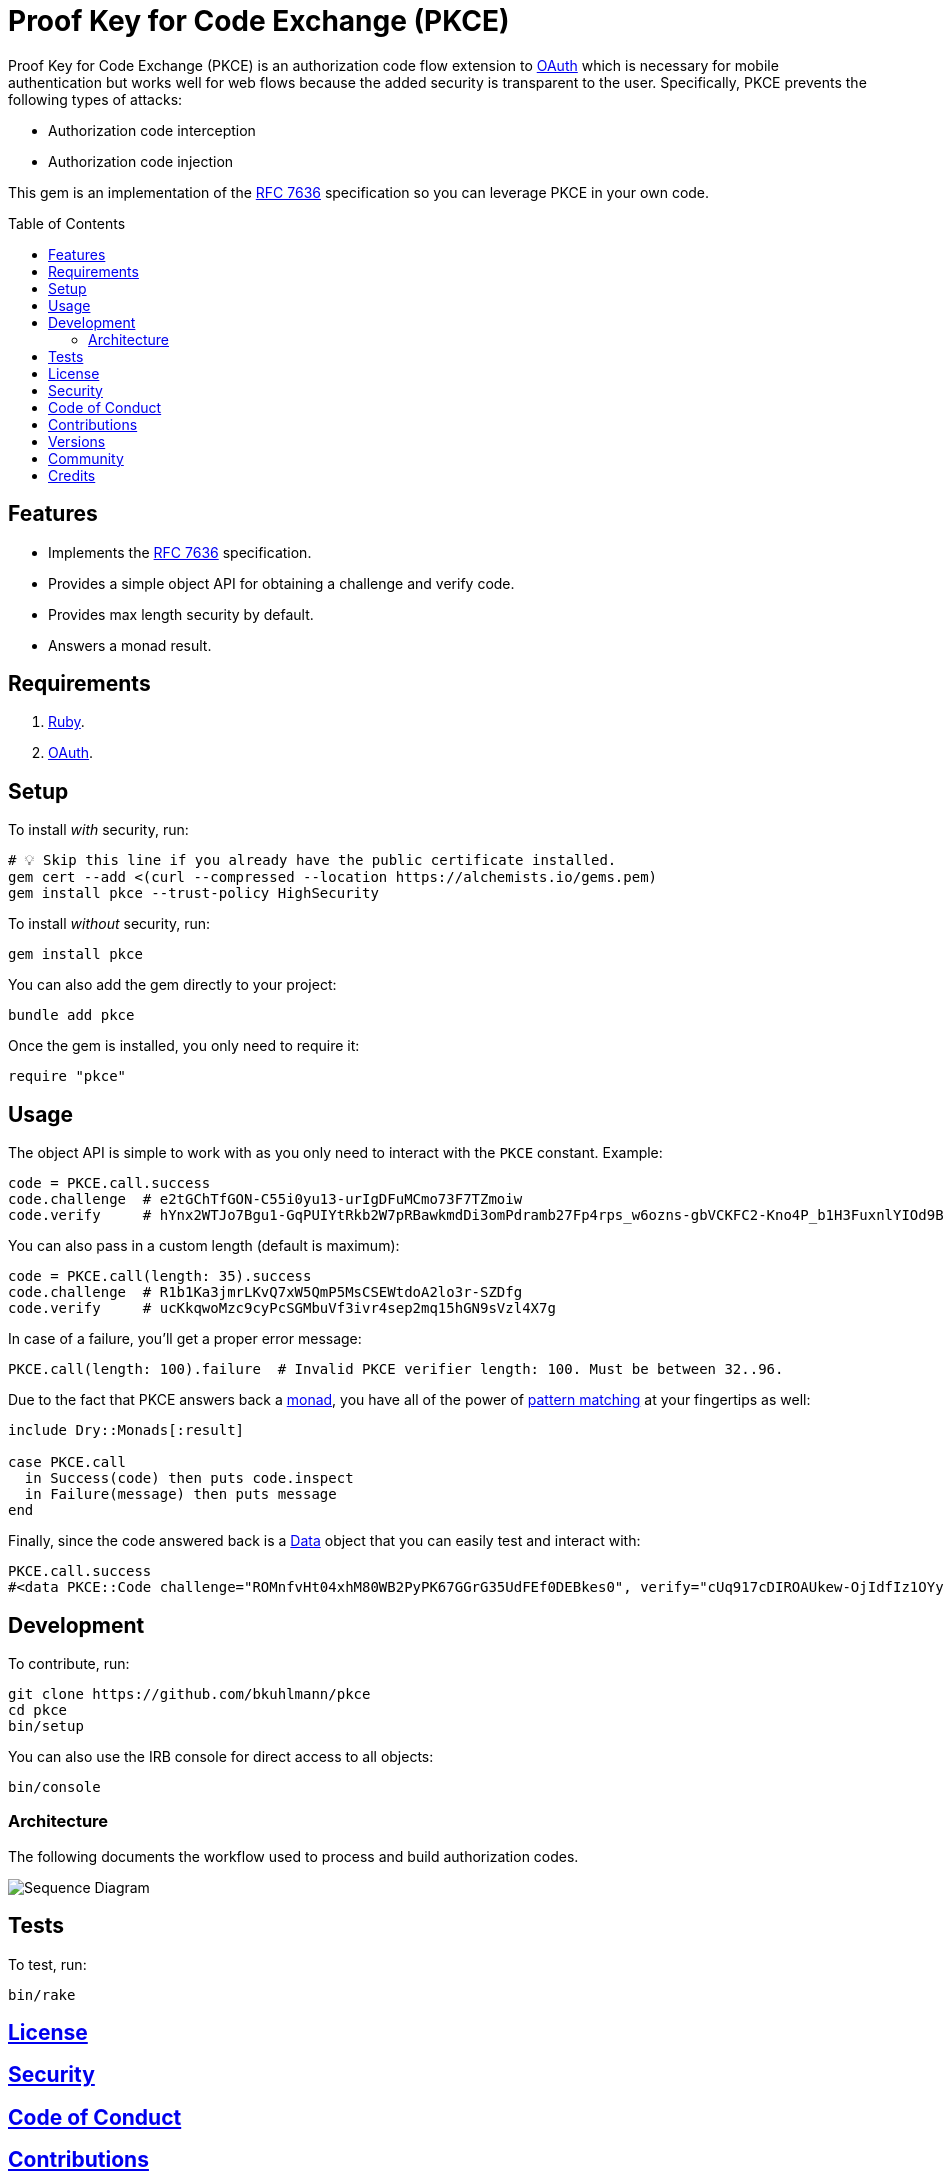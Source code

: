 :rfc_link: link:https://datatracker.ietf.org/doc/html/rfc7636[RFC 7636]

:toc: macro
:toclevels: 5
:figure-caption!:

= Proof Key for Code Exchange (PKCE)

Proof Key for Code Exchange (PKCE) is an authorization code flow extension to link:https://oauth.net[OAuth] which is necessary for mobile authentication but works well for web flows because the added security is transparent to the user. Specifically, PKCE prevents the following types of attacks:

* Authorization code interception
* Authorization code injection

This gem is an implementation of the {rfc_link} specification so you can leverage PKCE in your own code.

toc::[]

== Features

- Implements the {rfc_link} specification.
- Provides a simple object API for obtaining a challenge and verify code.
- Provides max length security by default.
- Answers a monad result.

== Requirements

. link:https://www.ruby-lang.org[Ruby].
. link:https://www.oauth.com[OAuth].

== Setup

To install _with_ security, run:

[source,bash]
----
# 💡 Skip this line if you already have the public certificate installed.
gem cert --add <(curl --compressed --location https://alchemists.io/gems.pem)
gem install pkce --trust-policy HighSecurity
----

To install _without_ security, run:

[source,bash]
----
gem install pkce
----

You can also add the gem directly to your project:

[source,bash]
----
bundle add pkce
----

Once the gem is installed, you only need to require it:

[source,ruby]
----
require "pkce"
----

== Usage

The object API is simple to work with as you only need to interact with the `PKCE` constant. Example:

[source,ruby]
----
code = PKCE.call.success
code.challenge  # e2tGChTfGON-C55i0yu13-urIgDFuMCmo73F7TZmoiw
code.verify     # hYnx2WTJo7Bgu1-GqPUIYtRkb2W7pRBawkmdDi3omPdramb27Fp4rps_w6ozns-gbVCKFC2-Kno4P_b1H3FuxnlYIOd9Bo5yoTXq_xEHDJaB_fOfn2NaiCtcWQ8Bs91I
----

You can also pass in a custom length (default is maximum):

[source,ruby]
----
code = PKCE.call(length: 35).success
code.challenge  # R1b1Ka3jmrLKvQ7xW5QmP5MsCSEWtdoA2lo3r-SZDfg
code.verify     # ucKkqwoMzc9cyPcSGMbuVf3ivr4sep2mq15hGN9sVzl4X7g
----

In case of a failure, you'll get a proper error message:

[source,ruby]
----
PKCE.call(length: 100).failure  # Invalid PKCE verifier length: 100. Must be between 32..96.
----

Due to the fact that PKCE answers back a link:https://dry-rb.org/gems/dry-monads[monad], you have all of the power of link:https://alchemists.io/talks/ruby_pattern_matching[pattern matching] at your fingertips as well:

[source,ruby]
----
include Dry::Monads[:result]

case PKCE.call
  in Success(code) then puts code.inspect
  in Failure(message) then puts message
end
----

Finally, since the code answered back is a link:https://alchemists.io/articles/ruby_data[Data] object that you can easily test and interact with:

[source,ruby]
----
PKCE.call.success
#<data PKCE::Code challenge="ROMnfvHt04xhM80WB2PyPK67GGrG35UdFEf0DEBkes0", verify="cUq917cDIROAUkew-OjIdfIz1OYyv-ERt9NnSdzlxz4XSYzdbRycVuRDD2SBIDBiKnXUamxvpxNRsUMBQ1PvBdtziGs_oYe98MDWmM8J2_NJQBVg2kP-B2OqBdMp00qh">
----

== Development

To contribute, run:

[source,bash]
----
git clone https://github.com/bkuhlmann/pkce
cd pkce
bin/setup
----

You can also use the IRB console for direct access to all objects:

[source,bash]
----
bin/console
----

=== Architecture

The following documents the workflow used to process and build authorization codes.

image::https://alchemists.io/images/projects/pkce/doc/sequence_diagram.svg[Sequence Diagram]

== Tests

To test, run:

[source,bash]
----
bin/rake
----

== link:https://alchemists.io/policies/license[License]

== link:https://alchemists.io/policies/security[Security]

== link:https://alchemists.io/policies/code_of_conduct[Code of Conduct]

== link:https://alchemists.io/policies/contributions[Contributions]

== link:https://alchemists.io/projects/pkce/versions[Versions]

== link:https://alchemists.io/community[Community]

== Credits

* Built with link:https://alchemists.io/projects/gemsmith[Gemsmith].
* Engineered by link:https://alchemists.io/team/brooke_kuhlmann[Brooke Kuhlmann].

